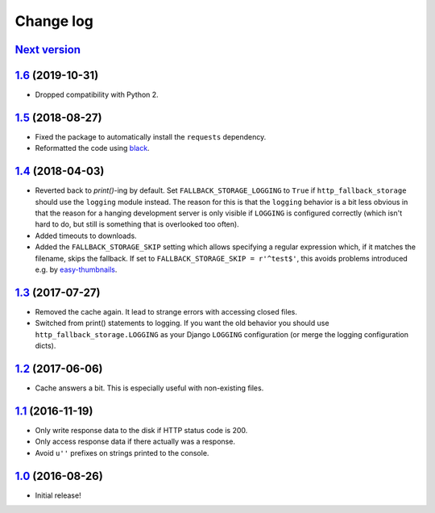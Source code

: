 ==========
Change log
==========

`Next version`_
~~~~~~~~~~~~~~~

`1.6`_ (2019-10-31)
~~~~~~~~~~~~~~~~~~~

- Dropped compatibility with Python 2.


`1.5`_ (2018-08-27)
~~~~~~~~~~~~~~~~~~~

- Fixed the package to automatically install the ``requests``
  dependency.
- Reformatted the code using `black <https://github.com/ambv/black>`__.


`1.4`_ (2018-04-03)
~~~~~~~~~~~~~~~~~~~

- Reverted back to `print()`-ing by default. Set
  ``FALLBACK_STORAGE_LOGGING`` to ``True`` if ``http_fallback_storage``
  should use the ``logging`` module instead. The reason for this is that
  the ``logging`` behavior is a bit less obvious in that the reason for
  a hanging development server is only visible if ``LOGGING`` is
  configured correctly (which isn't hard to do, but still is something
  that is overlooked too often).
- Added timeouts to downloads.
- Added the ``FALLBACK_STORAGE_SKIP`` setting which allows specifying a
  regular expression which, if it matches the filename, skips the fallback.
  If set to ``FALLBACK_STORAGE_SKIP = r'^test$'``, this avoids problems
  introduced e.g. by `easy-thumbnails
  <https://github.com/SmileyChris/easy-thumbnails/blob/c4483dc44cb748749df420d9cd1f57fb4fac469b/easy_thumbnails/utils.py#L67>`_.


`1.3`_ (2017-07-27)
~~~~~~~~~~~~~~~~~~~

- Removed the cache again. It lead to strange errors with accessing
  closed files.
- Switched from print() statements to logging. If you want the old
  behavior you should use ``http_fallback_storage.LOGGING`` as your
  Django ``LOGGING`` configuration (or merge the logging configuration
  dicts).


`1.2`_ (2017-06-06)
~~~~~~~~~~~~~~~~~~~

- Cache answers a bit. This is especially useful with non-existing
  files.


`1.1`_ (2016-11-19)
~~~~~~~~~~~~~~~~~~~

- Only write response data to the disk if HTTP status code is 200.
- Only access response data if there actually was a response.
- Avoid ``u''`` prefixes on strings printed to the console.


`1.0`_ (2016-08-26)
~~~~~~~~~~~~~~~~~~~

- Initial release!

.. _1.0: https://github.com/matthiask/django-http-fallback-storage/commit/eaf1510905
.. _1.1: https://github.com/matthiask/django-http-fallback-storage/compare/1.0...1.1
.. _1.2: https://github.com/matthiask/django-http-fallback-storage/compare/1.1...1.2
.. _1.3: https://github.com/matthiask/django-http-fallback-storage/compare/1.2...1.3
.. _1.4: https://github.com/matthiask/django-http-fallback-storage/compare/1.3...1.4
.. _1.5: https://github.com/matthiask/django-http-fallback-storage/compare/1.4...1.5
.. _1.6: https://github.com/matthiask/django-http-fallback-storage/compare/1.5...1.6
.. _Next version: https://github.com/matthiask/django-http-fallback-storage/compare/1.6...master
